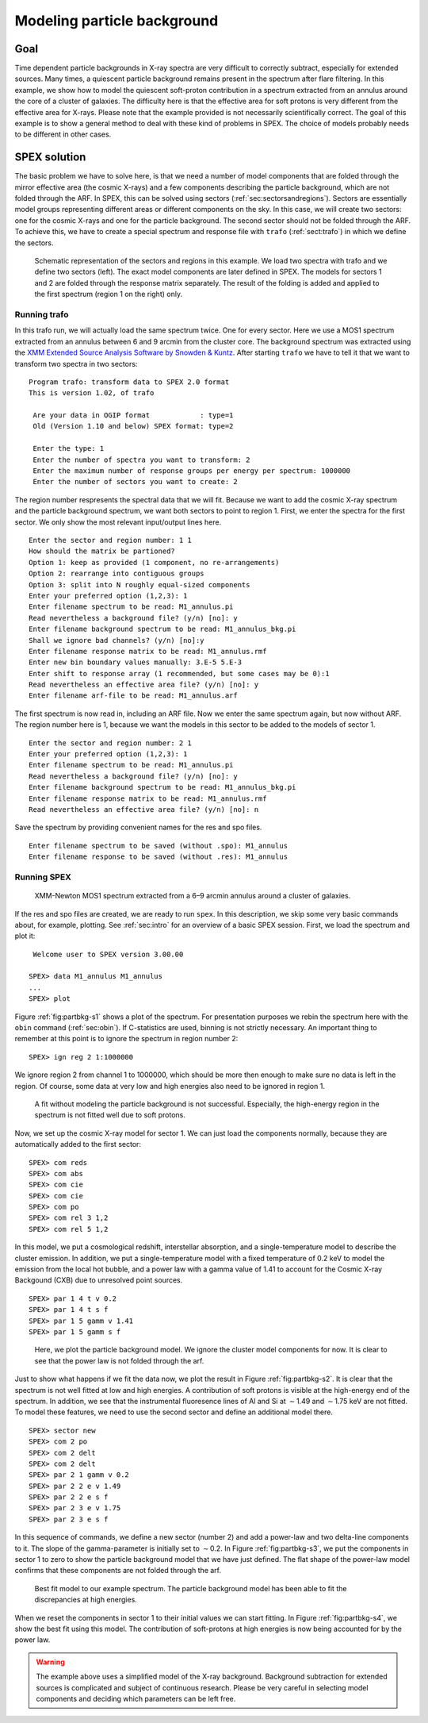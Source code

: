 .. _sec:modpartbkg:

Modeling particle background
============================

.. highlight :: none

Goal
----

Time dependent particle backgrounds in X-ray spectra are very difficult
to correctly subtract, especially for extended sources. Many times, a
quiescent particle background remains present in the spectrum after
flare filtering. In this example, we show how to model the quiescent
soft-proton contribution in a spectrum extracted from an annulus around
the core of a cluster of galaxies. The difficulty here is that the
effective area for soft protons is very different from the effective
area for X-rays. Please note that the example provided is not
necessarily scientifically correct. The goal of this example is to show
a general method to deal with these kind of problems in SPEX. The choice
of models probably needs to be different in other cases.

SPEX solution
-------------

The basic problem we have to solve here, is that we need a number of
model components that are folded through the mirror effective area
(the cosmic X-rays) and a few components describing the particle
background, which are not folded through the ARF. In SPEX, this
can be solved using sectors (:ref:`sec:sectorsandregions`). Sectors
are essentially model groups representing different areas or
different components on the sky. In this case, we will create two
sectors: one for the cosmic X-rays and one for the particle background.
The second sector should not be folded through the ARF. To achieve
this, we have to create a special spectrum and response file with
``trafo`` (:ref:`sect:trafo`) in which we define the sectors.

.. figure:: sectreg.png
   :name: fig:sectreg

   Schematic representation of the sectors and regions in this example.
   We load two spectra with trafo and we define two sectors (left). The
   exact model components are later defined in SPEX. The models for
   sectors 1 and 2 are folded through the response matrix separately.
   The result of the folding is added and applied to the first spectrum
   (region 1 on the right) only.

Running trafo
~~~~~~~~~~~~~

In this trafo run, we will actually load the same spectrum twice. One
for every sector. Here we use a MOS1 spectrum extracted from an annulus
between 6 and 9 arcmin from the cluster core. The background spectrum
was extracted using the `XMM Extended Source Analysis Software by Snowden
& Kuntz <https://www.cosmos.esa.int/web/xmm-newton/xmm-esas>`_. After
starting ``trafo`` we have to tell it that we want to transform
two spectra in two sectors:

::

   Program trafo: transform data to SPEX 2.0 format
   This is version 1.02, of trafo
    
    Are your data in OGIP format            : type=1
    Old (Version 1.10 and below) SPEX format: type=2
    
    Enter the type: 1
    Enter the number of spectra you want to transform: 2
    Enter the maximum number of response groups per energy per spectrum: 1000000
    Enter the number of sectors you want to create: 2

The region number respresents the spectral data that we will fit.
Because we want to add the cosmic X-ray spectrum and the particle
background spectrum, we want both sectors to point to region 1. First,
we enter the spectra for the first sector. We only show the most
relevant input/output lines here.

::

    Enter the sector and region number: 1 1
    How should the matrix be partioned? 
    Option 1: keep as provided (1 component, no re-arrangements)
    Option 2: rearrange into contiguous groups
    Option 3: split into N roughly equal-sized components
    Enter your preferred option (1,2,3): 1
    Enter filename spectrum to be read: M1_annulus.pi
    Read nevertheless a background file? (y/n) [no]: y
    Enter filename background spectrum to be read: M1_annulus_bkg.pi
    Shall we ignore bad channels? (y/n) [no]:y
    Enter filename response matrix to be read: M1_annulus.rmf
    Enter new bin boundary values manually: 3.E-5 5.E-3 
    Enter shift to response array (1 recommended, but some cases may be 0):1
    Read nevertheless an effective area file? (y/n) [no]: y
    Enter filename arf-file to be read: M1_annulus.arf

The first spectrum is now read in, including an ARF file. Now we enter
the same spectrum again, but now without ARF. The region number here is
1, because we want the models in this sector to be added to the models
of sector 1.

::

    Enter the sector and region number: 2 1
    Enter your preferred option (1,2,3): 1
    Enter filename spectrum to be read: M1_annulus.pi
    Read nevertheless a background file? (y/n) [no]: y
    Enter filename background spectrum to be read: M1_annulus_bkg.pi
    Enter filename response matrix to be read: M1_annulus.rmf
    Read nevertheless an effective area file? (y/n) [no]: n

Save the spectrum by providing convenient names for the res and spo
files.

::

    Enter filename spectrum to be saved (without .spo): M1_annulus
    Enter filename response to be saved (without .res): M1_annulus

Running SPEX
~~~~~~~~~~~~

.. figure:: spectrum1.png
   :name: fig:partbkg-s1

   XMM-Newton MOS1 spectrum extracted from a 6–9 arcmin annulus around a
   cluster of galaxies.

If the res and spo files are created, we are ready to run ``spex``. In
this description, we skip some very basic commands about, for example,
plotting. See :ref:`sec:intro` for an overview
of a basic SPEX session. First, we load the spectrum and plot it:

::

    Welcome user to SPEX version 3.00.00
    
   SPEX> data M1_annulus M1_annulus
   ...
   SPEX> plot 

Figure :ref:`fig:partbkg-s1` shows a plot of the spectrum. For
presentation purposes we rebin the spectrum here with the ``obin``
command (:ref:`sec:obin`). If C-statistics are used, binning is not
strictly necessary. An important thing to remember at this point is
to ignore the spectrum in region number 2:

::

   SPEX> ign reg 2 1:1000000

We ignore region 2 from channel 1 to 1000000, which should be more then
enough to make sure no data is left in the region. Of course, some data
at very low and high energies also need to be ignored in region 1.

.. figure:: spectrum2.png
   :name: fig:partbkg-s2

   A fit without modeling the particle background is not successful.
   Especially, the high-energy region in the spectrum is not fitted well
   due to soft protons.

Now, we set up the cosmic X-ray model for sector 1. We can just load the
components normally, because they are automatically added to the first
sector:

::

   SPEX> com reds
   SPEX> com abs
   SPEX> com cie
   SPEX> com cie
   SPEX> com po
   SPEX> com rel 3 1,2
   SPEX> com rel 5 1,2

In this model, we put a cosmological redshift, interstellar absorption,
and a single-temperature model to describe the cluster emission. In
addition, we put a single-temperature model with a fixed temperature of
0.2 keV to model the emission from the local hot bubble, and a power law
with a gamma value of 1.41 to account for the Cosmic X-ray Backgound
(CXB) due to unresolved point sources.

::

   SPEX> par 1 4 t v 0.2
   SPEX> par 1 4 t s f
   SPEX> par 1 5 gamm v 1.41
   SPEX> par 1 5 gamm s f 

.. figure:: spectrum3.png
   :name: fig:partbkg-s3

   Here, we plot the particle background model. We ignore the cluster
   model components for now. It is clear to see that the power law is
   not folded through the arf.

Just to show what happens if we fit the data now, we plot the result in
Figure :ref:`fig:partbkg-s2`. It is clear that the spectrum is not
well fitted at low and high energies. A contribution of soft protons is
visible at the high-energy end of the spectrum. In addition, we see that
the instrumental fluoresence lines of Al and Si at :math:`\sim`\ 1.49
and :math:`\sim`\ 1.75 keV are not fitted. To model these features, we
need to use the second sector and define an additional model there.

::

   SPEX> sector new
   SPEX> com 2 po
   SPEX> com 2 delt
   SPEX> com 2 delt
   SPEX> par 2 1 gamm v 0.2
   SPEX> par 2 2 e v 1.49
   SPEX> par 2 2 e s f
   SPEX> par 2 3 e v 1.75
   SPEX> par 2 3 e s f

In this sequence of commands, we define a new sector (number 2) and add
a power-law and two delta-line components to it. The slope of the
gamma-parameter is initially set to :math:`\sim`\ 0.2. In
Figure :ref:`fig:partbkg-s3`, we put the components in sector 1 to
zero to show the particle background model that we have just defined.
The flat shape of the power-law model confirms that these components are
not folded through the arf.

.. figure:: spectrum4.png
   :name: fig:partbkg-s4

   Best fit model to our example spectrum. The particle background model
   has been able to fit the discrepancies at high energies.

When we reset the components in sector 1 to their initial values we can
start fitting. In Figure :ref:`fig:partbkg-s4`, we show the best
fit using this model. The contribution of soft-protons at high energies
is now being accounted for by the power law.

.. warning:: The example above uses a simplified model of the X-ray
             background. Background subtraction for extended sources is
             complicated and subject of continuous research. Please be
             very careful in selecting model components and deciding
             which parameters can be left free.
